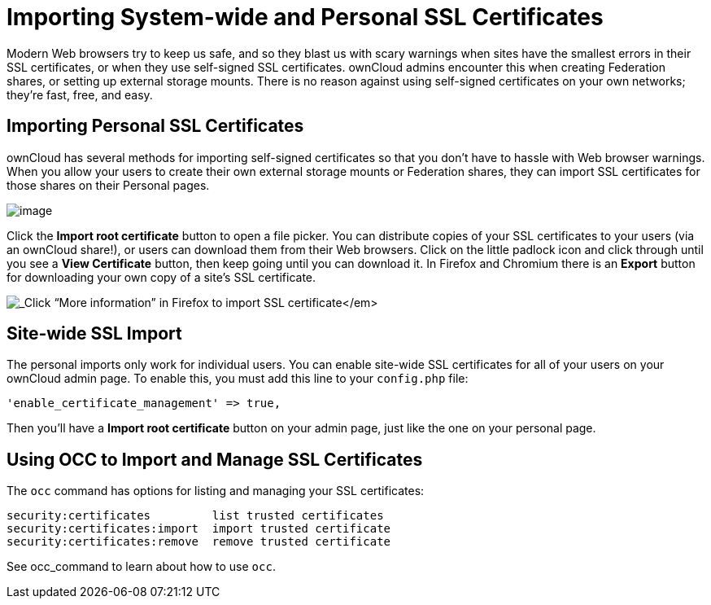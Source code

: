 Importing System-wide and Personal SSL Certificates
===================================================

Modern Web browsers try to keep us safe, and so they blast us with scary
warnings when sites have the smallest errors in their SSL certificates,
or when they use self-signed SSL certificates. ownCloud admins encounter
this when creating Federation shares, or setting up external storage
mounts. There is no reason against using self-signed certificates on
your own networks; they’re fast, free, and easy.

[[importing-personal-ssl-certificates]]
Importing Personal SSL Certificates
-----------------------------------

ownCloud has several methods for importing self-signed certificates so
that you don’t have to hassle with Web browser warnings. When you allow
your users to create their own external storage mounts or Federation
shares, they can import SSL certificates for those shares on their
Personal pages.

image:/owncloud-docs/_images/import-ssl-cert-1.png[image]

Click the *Import root certificate* button to open a file picker. You
can distribute copies of your SSL certificates to your users (via an
ownCloud share!), or users can download them from their Web browsers.
Click on the little padlock icon and click through until you see a *View
Certificate* button, then keep going until you can download it. In
Firefox and Chromium there is an *Export* button for downloading your
own copy of a site’s SSL certificate.

image:/owncloud-docs/_images/import-ssl-cert-2.png[_Click ``More information'' in
Firefox to import SSL certificate_]

[[site-wide-ssl-import]]
Site-wide SSL Import
--------------------

The personal imports only work for individual users. You can enable
site-wide SSL certificates for all of your users on your ownCloud admin
page. To enable this, you must add this line to your `config.php` file:

....
'enable_certificate_management' => true,
....

Then you’ll have a *Import root certificate* button on your admin page,
just like the one on your personal page.

[[using-occ-to-import-and-manage-ssl-certificates]]
Using OCC to Import and Manage SSL Certificates
-----------------------------------------------

The `occ` command has options for listing and managing your SSL
certificates:

....
security:certificates         list trusted certificates
security:certificates:import  import trusted certificate
security:certificates:remove  remove trusted certificate
....

See occ_command to learn about how to use `occ`.

